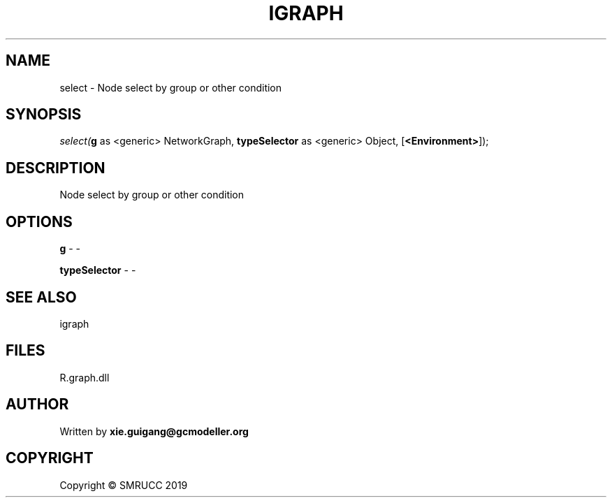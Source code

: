 .\" man page create by R# package system.
.TH IGRAPH 2 2020-08-08 "select" "select"
.SH NAME
select \- Node select by group or other condition
.SH SYNOPSIS
\fIselect(\fBg\fR as <generic> NetworkGraph, 
\fBtypeSelector\fR as <generic> Object, 
[\fB<Environment>\fR]);\fR
.SH DESCRIPTION
.PP
Node select by group or other condition
.PP
.SH OPTIONS
.PP
\fBg\fB \fR\- -
.PP
.PP
\fBtypeSelector\fB \fR\- -
.PP
.SH SEE ALSO
igraph
.SH FILES
.PP
R.graph.dll
.PP
.SH AUTHOR
Written by \fBxie.guigang@gcmodeller.org\fR
.SH COPYRIGHT
Copyright © SMRUCC 2019

